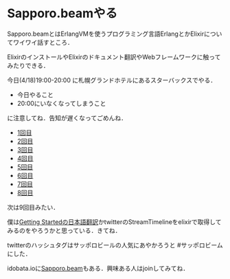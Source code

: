 * Sapporo.beamやる

Sapporo.beamとはErlangVMを使うプログラミング言語ErlangとかElixirについてワイワイ話すところ．

ElixirのインストールやElixirのドキュメント翻訳やWebフレームワークに触ってみたりできる．

今日(4/18)19:00-20:00 に札幌グランドホテルにあるスターバックスでやる．

- 今日やること
- 20:00にいなくなってしまうこと

に注意してね．告知が遅くなってごめんね．

- [[http://niku.name/articles/2014/02/13/Sapporo.beam%E3%81%97%E3%81%9F][1回目]]
- [[http://niku.name/articles/2014/02/27/Sapporo.beam%E3%81%97%E3%81%9F][2回目]]
- [[http://niku.name/articles/2014/03/06/Sapporo.beam%E3%81%97%E3%81%9F][3回目]]
- [[http://niku.name/articles/2014/03/13/Sapporo.beam%E3%82%84%E3%81%A3%E3%81%9F][4回目]]
- [[http://niku.name/articles/2014/03/20/Sapporo.beam%E3%81%97%E3%81%9F][5回目]]
- [[http://niku.name/articles/2014/03/27/Sapporo.beam%E3%81%97%E3%81%9F][6回目]]
- [[http://niku.name/articles/2014/04/04/Sapporo.beam%E3%81%97%E3%81%9F][7回目]]
- [[http://niku.name/articles/2014/04/10/Sapporo.beam%E3%81%97%E3%81%9F][8回目]]

次は9回目みたい．

僕は[[https://github.com/niku/elixir-lang.github.com][Getting Startedの日本語翻訳]]かtwitterのStreamTimelineをelixirで取得してみるのをやろうかと思っている．きてね．

twitterのハッシュタグはサッポロビールの人気にあやかろうと #サッポロビーム にした．

idobata.ioに[[https://idobata.io/#/organization/sapporobeam/room/lobby][Sapporo.beam]]もある．興味ある人はjoinしてみてね．
